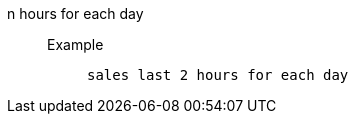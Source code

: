 [#n_hours_for_each_day]
n hours for each day::
Example;;
+
----
sales last 2 hours for each day
----
